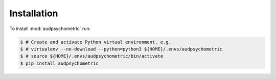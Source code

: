 Installation
============

To install :mod:`audpsychometric` run:

.. code-block:: bash

    $ # Create and activate Python virtual environment, e.g.
    $ # virtualenv --no-download --python=python3 ${HOME}/.envs/audpsychometric
    $ # source ${HOME}/.envs/audpsychometric/bin/activate
    $ pip install audpsychometric
